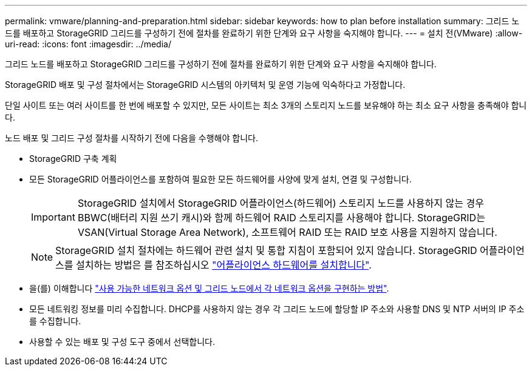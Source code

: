 ---
permalink: vmware/planning-and-preparation.html 
sidebar: sidebar 
keywords: how to plan before installation 
summary: 그리드 노드를 배포하고 StorageGRID 그리드를 구성하기 전에 절차를 완료하기 위한 단계와 요구 사항을 숙지해야 합니다. 
---
= 설치 전(VMware)
:allow-uri-read: 
:icons: font
:imagesdir: ../media/


[role="lead"]
그리드 노드를 배포하고 StorageGRID 그리드를 구성하기 전에 절차를 완료하기 위한 단계와 요구 사항을 숙지해야 합니다.

StorageGRID 배포 및 구성 절차에서는 StorageGRID 시스템의 아키텍처 및 운영 기능에 익숙하다고 가정합니다.

단일 사이트 또는 여러 사이트를 한 번에 배포할 수 있지만, 모든 사이트는 최소 3개의 스토리지 노드를 보유해야 하는 최소 요구 사항을 충족해야 합니다.

노드 배포 및 그리드 구성 절차를 시작하기 전에 다음을 수행해야 합니다.

* StorageGRID 구축 계획
* 모든 StorageGRID 어플라이언스를 포함하여 필요한 모든 하드웨어를 사양에 맞게 설치, 연결 및 구성합니다.
+

IMPORTANT: StorageGRID 설치에서 StorageGRID 어플라이언스(하드웨어) 스토리지 노드를 사용하지 않는 경우 BBWC(배터리 지원 쓰기 캐시)와 함께 하드웨어 RAID 스토리지를 사용해야 합니다. StorageGRID는 VSAN(Virtual Storage Area Network), 소프트웨어 RAID 또는 RAID 보호 사용을 지원하지 않습니다.

+

NOTE: StorageGRID 설치 절차에는 하드웨어 관련 설치 및 통합 지침이 포함되어 있지 않습니다. StorageGRID 어플라이언스를 설치하는 방법은 를 참조하십시오 link:../installconfig/index.html["어플라이언스 하드웨어를 설치합니다"].

* 을(를) 이해합니다 link:../network/index.html["사용 가능한 네트워크 옵션 및 그리드 노드에서 각 네트워크 옵션을 구현하는 방법"].
* 모든 네트워킹 정보를 미리 수집합니다. DHCP를 사용하지 않는 경우 각 그리드 노드에 할당할 IP 주소와 사용할 DNS 및 NTP 서버의 IP 주소를 수집합니다.
* 사용할 수 있는 배포 및 구성 도구 중에서 선택합니다.

